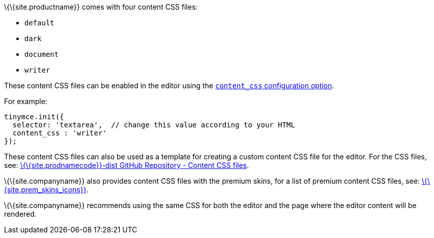 \{\{site.productname}} comes with four content CSS files:

* `+default+`
* `+dark+`
* `+document+`
* `+writer+`

These content CSS files can be enabled in the editor using the link:{{site.baseurl}}/content/add-css-options/#content_css[`+content_css+` configuration option].

For example:

[source,js]
----
tinymce.init({
  selector: 'textarea',  // change this value according to your HTML
  content_css : 'writer'
});
----

These content CSS files can also be used as a template for creating a custom content CSS file for the editor. For the CSS files, see: https://github.com/tinymce/tinymce-dist/tree/master/skins/content[\{\{site.prodnamecode}}-dist GitHub Repository - Content CSS files].

\{\{site.companyname}} also provides content CSS files with the premium skins, for a list of premium content CSS files, see: link:{{site.baseurl}}/interface/editor-appearance/premium-skins-and-icons/[\{\{site.prem_skins_icons}}].

\{\{site.companyname}} recommends using the same CSS for both the editor and the page where the editor content will be rendered.
